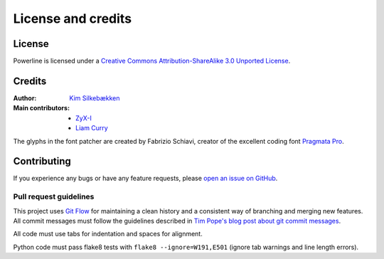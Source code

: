 *******************
License and credits
*******************

License
=======

.. image:: http://i.creativecommons.org/l/by-sa/3.0/88x31.png
   :target: `Creative Commons Attribution-ShareAlike 3.0 Unported License`_

Powerline is licensed under a `Creative Commons Attribution-ShareAlike 3.0 
Unported License`_.

.. _`Creative Commons Attribution-ShareAlike 3.0 Unported License`: http://creativecommons.org/licenses/by-sa/3.0/

Credits
=======

:Author: `Kim Silkebækken <https://github.com/Lokaltog>`_
:Main contributors:
    * `ZyX-I <https://github.com/ZyX-I>`_
    * `Liam Curry <https://github.com/liamcurry>`_

The glyphs in the font patcher are created by Fabrizio Schiavi, creator of 
the excellent coding font `Pragmata Pro`_.

.. _`Pragmata Pro`: http://www.fsd.it/fonts/pragmatapro.htm

Contributing
============

If you experience any bugs or have any feature requests, please `open an 
issue on GitHub <https://github.com/Lokaltog/powerline/issues>`_.

Pull request guidelines
-----------------------

This project uses `Git Flow`_ for maintaining a clean history and 
a consistent way of branching and merging new features. All commit messages 
must follow the guidelines described in `Tim Pope's blog post about git 
commit messages`_.

All code must use tabs for indentation and spaces for alignment.

Python code must pass flake8 tests with ``flake8 --ignore=W191,E501`` (ignore 
tab warnings and line length errors).

.. _`Git Flow`: http://nvie.com/posts/a-successful-git-branching-model/
.. _`Tim Pope's blog post about git commit messages`: http://tbaggery.com/2008/04/19/a-note-about-git-commit-messages.html

